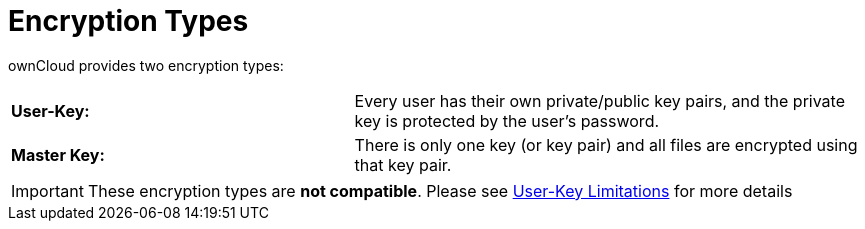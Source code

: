 = Encryption Types
:page-partial:

ownCloud provides two encryption types:

[cols="40%,60%"]
|===
| *User-Key:*
| Every user has their own private/public key pairs, and the private key is protected by the user's password.

| *Master Key:*
| There is only one key (or key pair) and all files are encrypted using that key pair.
|===

[IMPORTANT]
====
These encryption types are *not compatible*.
Please see xref:configuration/files/encryption/enabling-user-key-encryption.adoc#_limitations[User-Key Limitations] for more details
====
